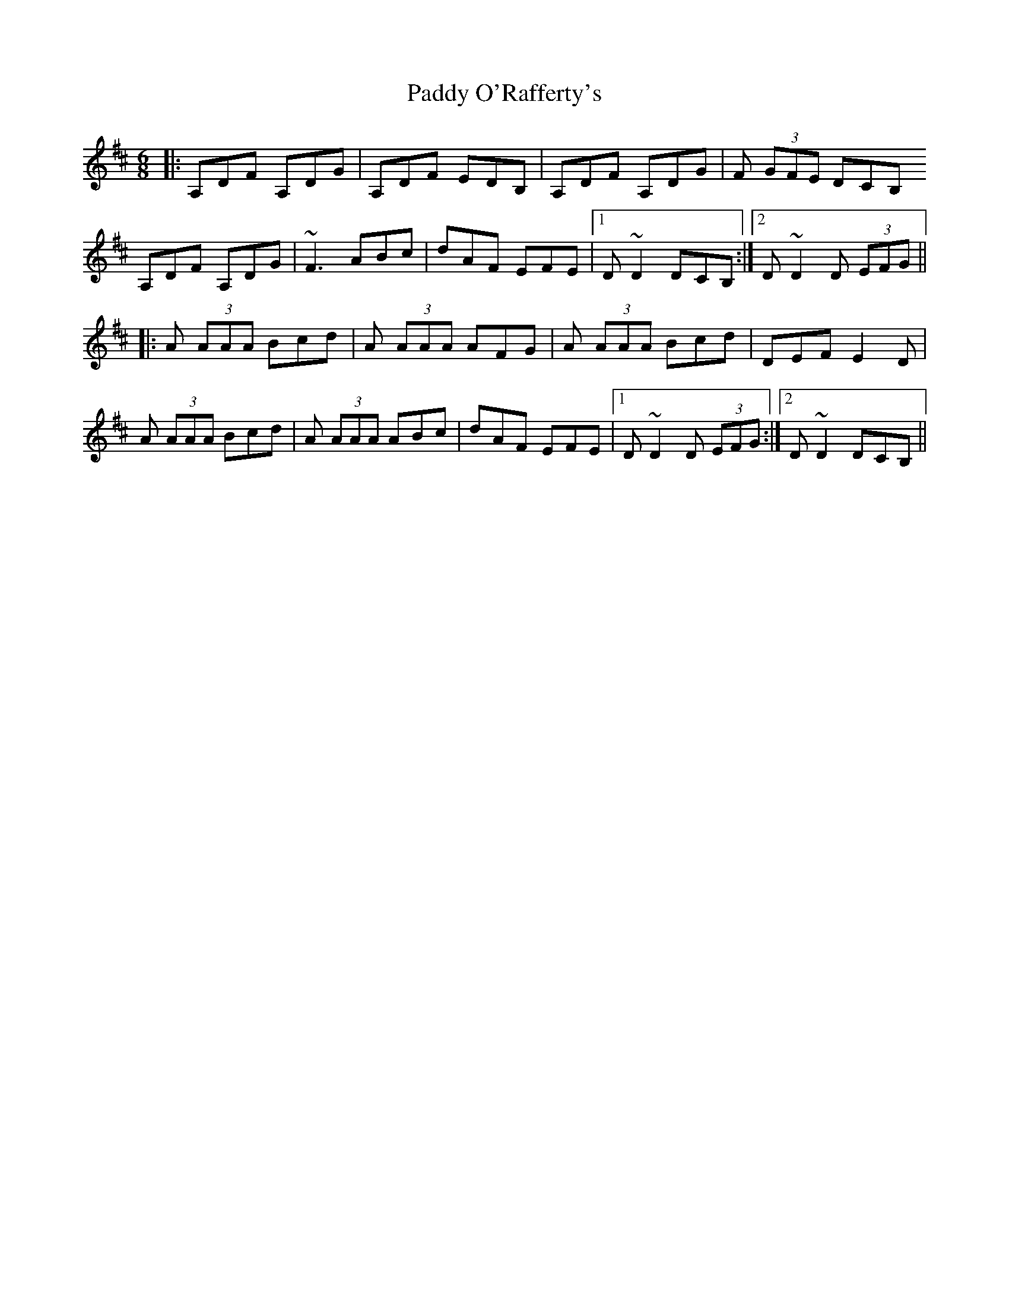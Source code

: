 X: 31383
T: Paddy O'Rafferty's
R: jig
M: 6/8
K: Dmajor
|:A,DF A,DG|A,DF EDB,|A,DF A,DG|F (3GFE DCB,
A,DF A,DG|~F3 ABc|dAF EFE|1 D ~D2 DCB,:|2 D ~D2 D (3EFG||
|:A (3AAA Bcd|A (3AAA AFG|A (3AAA Bcd|DEF E2 D|
A (3AAA Bcd|A (3AAA ABc|dAF EFE|1 D ~D2 D (3EFG:|2 D ~D2 DCB,||

